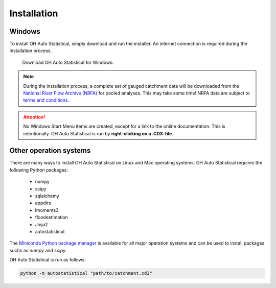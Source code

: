 Installation
============

Windows
-------

To install OH Auto Statistical, simply download and run the installer. An internet connection is required during the
installation process.

   Download OH Auto Statistical for Windows:

   .. image:: https://img.shields.io/github/release/openhydrology/oh-auto-statistical.svg?style=flat-square
      :target: https://github.com/OpenHydrology/OH-Auto-Statistical/releases/latest

.. note::
   During the installation process, a complete set of gauged catchment data will be downloaded from the
   `National River Flow Archive (NRFA) <http://www.ceh.ac.uk/data/nrfa/>`_ for pooled analyses. This may take some time!
   NRFA data are subject to `terms and conditions <http://www.ceh.ac.uk/data/nrfa/data/data_terms.html>`_.


.. attention::

   No Windows Start Menu items are created, except for a link to the online documentation. This is intentionally. OH
   Auto Statistical is run by **right-clicking on a .CD3-file**.


Other operation systems
-----------------------

There are many ways to install OH Auto Statistical on Linux and Mac operating systems. OH Auto Statistical requires the
following Python packages:

 - numpy
 - scipy
 - sqlalchemy
 - appdirs
 - lmoments3
 - floodestimation
 - Jinja2
 - autostatistical

The `Miniconda Python package manager <http://conda.pydata.org/miniconda.html>`_ is available for all major operation
systems and can be used to install packages suchs as `numpy` and `scipy`.

OH Auto Statistical is run as follows:

.. code-block:: shell

   python -m autostatistical "path/to/catchment.cd3"